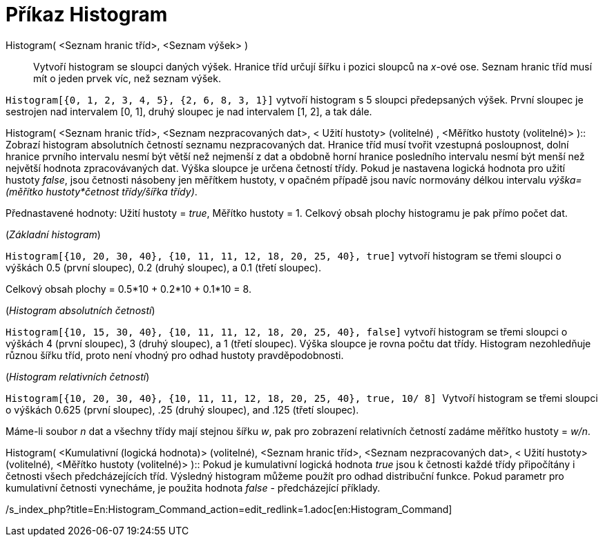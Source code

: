 = Příkaz Histogram
:page-en: commands/Histogram_Command
ifdef::env-github[:imagesdir: /cs/modules/ROOT/assets/images]

Histogram( <Seznam hranic tříd>, <Seznam výšek> )::
  Vytvoří histogram se sloupci daných výšek. Hranice tříd určují šířku i pozici sloupců na _x_-ové ose. Seznam hranic
  tříd musí mít o jeden prvek víc, než seznam výšek.

[EXAMPLE]
====

`++Histogram[{0, 1, 2, 3, 4, 5}, {2, 6, 8, 3, 1}]++` vytvoří histogram s 5 sloupci předepsaných výšek. První sloupec je
sestrojen nad intervalem [0, 1], druhý sloupec je nad intervalem [1, 2], a tak dále.

====

Histogram( <Seznam hranic tříd>, <Seznam nezpracovaných dat>, < Užití hustoty> (volitelné) , <Měřítko hustoty
(volitelné)> )::
  Zobrazí histogram absolutních četností seznamu nezpracovaných dat. Hranice tříd musí tvořit vzestupná posloupnost,
  dolní hranice prvního intervalu nesmí být větší než nejmenší z dat a obdobně horní hranice posledního intervalu nesmí
  být menší než největší hodnota zpracovávaných dat. Výška sloupce je určena četností třídy. Pokud je nastavena logická
  hodnota pro užití hustoty _false_, jsou četnosti násobeny jen měřítkem hustoty, v opačném případě jsou navíc normovány
  délkou intervalu _výška=(měřítko hustoty*četnost třídy/šířka třídy)_.

Přednastavené hodnoty: Užití hustoty = _true_, Měřítko hustoty = 1. Celkový obsah plochy histogramu je pak přímo počet
dat.

[EXAMPLE]
====

(_Základní histogram_)

`++Histogram[{10, 20, 30, 40}, {10, 11, 11, 12, 18, 20, 25, 40}, true]++` vytvoří histogram se třemi sloupci o výškách
0.5 (první sloupec), 0.2 (druhý sloupec), a 0.1 (třetí sloupec).

Celkový obsah plochy = 0.5*10 + 0.2*10 + 0.1*10 = 8.

====

[EXAMPLE]
====

(_Histogram absolutních četností_)

`++Histogram[{10, 15, 30, 40}, {10, 11, 11, 12, 18, 20, 25, 40}, false]++` vytvoří histogram se třemi sloupci o výškách
4 (první sloupec), 3 (druhý sloupec), a 1 (třetí sloupec). Výška sloupce je rovna počtu dat třídy. Histogram
nezohledňuje různou šířku tříd, proto není vhodný pro odhad hustoty pravděpodobnosti.

====

[EXAMPLE]
====

(_Histogram relativních četností_)

`++Histogram[{10, 20, 30, 40}, {10, 11, 11, 12, 18, 20, 25, 40}, true, 10/ 8] ++` Vytvoří histogram se třemi sloupci o
výškách 0.625 (první sloupec), .25 (druhý sloupec), and .125 (třetí sloupec).

Máme-li soubor _n_ dat a všechny třídy mají stejnou šířku _w_, pak pro zobrazení relativních četností zadáme měřítko
hustoty = _w/n_.

====

Histogram( <Kumulativní (logická hodnota)> (volitelné), <Seznam hranic tříd>, <Seznam nezpracovaných dat>, < Užití
hustoty> (volitelné), <Měřítko hustoty (volitelné)> )::
  Pokud je kumulativní logická hodnota _true_ jsou k četnosti každé třídy připočítány i četnosti všech předcházejících
  tříd. Výsledný histogram můžeme použít pro odhad distribuční funkce. Pokud parametr pro kumulativní četnosti
  vynecháme, je použita hodnota _false_ - předcházející příklady.

/s_index_php?title=En:Histogram_Command_action=edit_redlink=1.adoc[en:Histogram_Command]
